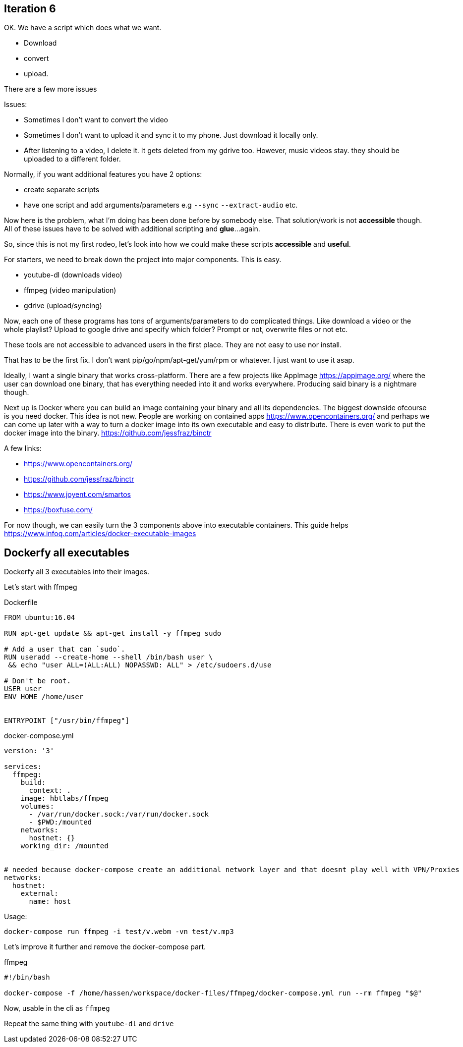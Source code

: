 ## Iteration 6

OK. We have a script which does what we want. 

- Download
- convert
- upload. 


There are a few more issues

Issues:

- Sometimes I don't want to convert the video
- Sometimes I don't want to upload it and sync it to my phone. Just download it locally only.
- After listening to a video, I delete it. It gets deleted from my gdrive too. However, music videos stay. they should be uploaded to a different folder.


Normally, if you want additional features you have 2 options:

- create separate scripts 
- have one script and add arguments/parameters e.g `--sync` `--extract-audio` etc.


Now here is the problem, what I'm doing has been done before by somebody else. That solution/work is not *accessible* though. 
All of these issues have to be solved with additional scripting and *glue*...again.

So, since this is not my first rodeo, let's look into how we could make these scripts *accessible* and *useful*. 


For starters, we need to break down the project into major components. This is easy.

- youtube-dl (downloads video)
- ffmpeg (video manipulation)
- gdrive (upload/syncing)


Now, each one of these programs has tons of arguments/parameters to do complicated things. Like download a video or the whole playlist? Upload to google drive and specify which folder? Prompt or not, overwrite files or not etc.


These tools are not accessible to advanced users in the first place. They are not easy to use nor install.

That has to be the first fix. I don't want pip/go/npm/apt-get/yum/rpm or whatever. I just want to use it asap.


Ideally, I want a single binary that works cross-platform. There are a few projects like AppImage  https://appimage.org/ where the user can download one binary, that has everything needed into it and works everywhere. 
Producing said binary is a nightmare though.

Next up is Docker where you can build an image containing your binary and all its dependencies. The biggest downside ofcourse is you need docker. 
This idea is not new. People are working on contained apps https://www.opencontainers.org/ and perhaps we can come up later with a way to turn a docker image into its own executable and easy to distribute. There is even work to put the docker image into the binary. https://github.com/jessfraz/binctr


A few links:

- https://www.opencontainers.org/
- https://github.com/jessfraz/binctr
- https://www.joyent.com/smartos
- https://boxfuse.com/

For now though, we can easily turn the 3 components above into executable containers. This guide helps https://www.infoq.com/articles/docker-executable-images



## Dockerfy all executables


Dockerfy all 3 executables into their images. 


Let's start with ffmpeg

.Dockerfile
[source, Dockerfile]
----
FROM ubuntu:16.04

RUN apt-get update && apt-get install -y ffmpeg sudo

# Add a user that can `sudo`.
RUN useradd --create-home --shell /bin/bash user \
 && echo "user ALL=(ALL:ALL) NOPASSWD: ALL" > /etc/sudoers.d/use

# Don't be root.
USER user
ENV HOME /home/user


ENTRYPOINT ["/usr/bin/ffmpeg"]
----


.docker-compose.yml
[source, yaml]
----
version: '3'

services: 
  ffmpeg:
    build:  
      context: . 
    image: hbtlabs/ffmpeg
    volumes:
      - /var/run/docker.sock:/var/run/docker.sock
      - $PWD:/mounted
    networks:
      hostnet: {} 
    working_dir: /mounted      
      

# needed because docker-compose create an additional network layer and that doesnt play well with VPN/Proxies
networks:
  hostnet:
    external:
      name: host        
      
----


Usage:

`docker-compose run  ffmpeg -i test/v.webm -vn test/v.mp3`



Let's improve it further and remove the docker-compose part. 

.ffmpeg
[source, bash]
----
#!/bin/bash

docker-compose -f /home/hassen/workspace/docker-files/ffmpeg/docker-compose.yml run --rm ffmpeg "$@"
----

Now, usable in the cli as `ffmpeg`


Repeat the same thing with `youtube-dl` and `drive`